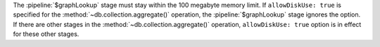 The :pipeline:`$graphLookup` stage must stay within the 100 megabyte
memory limit. If ``allowDiskUse: true`` is specified for the
:method:`~db.collection.aggregate()` operation, the
:pipeline:`$graphLookup` stage ignores the option. If there are other
stages in the :method:`~db.collection.aggregate()` operation,
``allowDiskUse: true`` option is in effect for these other stages.
